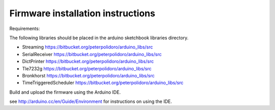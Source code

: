Firmware installation instructions
-----------------------------------

Requirements:

The following libraries should be placed in the arduino sketchbook libraries
directory.

* Streaming              https://bitbucket.org/peterpolidoro/arduino_libs/src
* SerialReceiver         https://bitbucket.org/peterpolidoro/arduino_libs/src
* DictPrinter            https://bitbucket.org/peterpolidoro/arduino_libs/src
* Tle7232g               https://bitbucket.org/peterpolidoro/arduino_libs/src
* Bronkhorst             https://bitbucket.org/peterpolidoro/arduino_libs/src
* TimeTriggeredScheduler https://bitbucket.org/peterpolidoro/arduino_libs/src

Build and upload the firmware using the Arduino IDE.

see http://arduino.cc/en/Guide/Environment for instructions on using the IDE.
